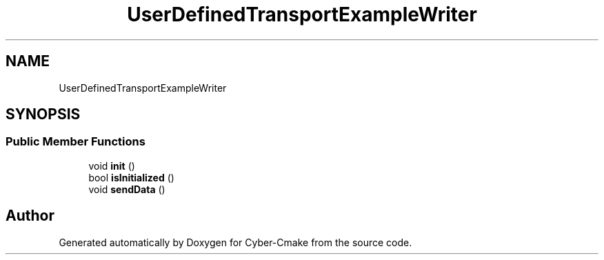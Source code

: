 .TH "UserDefinedTransportExampleWriter" 3 "Sun Sep 3 2023" "Version 8.0" "Cyber-Cmake" \" -*- nroff -*-
.ad l
.nh
.SH NAME
UserDefinedTransportExampleWriter
.SH SYNOPSIS
.br
.PP
.SS "Public Member Functions"

.in +1c
.ti -1c
.RI "void \fBinit\fP ()"
.br
.ti -1c
.RI "bool \fBisInitialized\fP ()"
.br
.ti -1c
.RI "void \fBsendData\fP ()"
.br
.in -1c

.SH "Author"
.PP 
Generated automatically by Doxygen for Cyber-Cmake from the source code\&.
